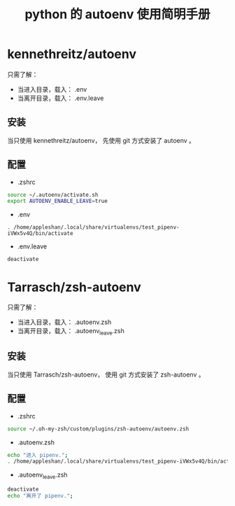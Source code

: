 #+TITLE: python 的 autoenv 使用简明手册

* kennethreitz/autoenv
只需了解：
- 当进入目录，载入： .env
- 当离开目录，载入： .env.leave

** 安装
当只使用 kennethreitz/autoenv，
先使用 git 方式安装了 autoenv 。

** 配置
- .zshrc
#+BEGIN_SRC sh
source ~/.autoenv/activate.sh
export AUTOENV_ENABLE_LEAVE=true
#+END_SRC

- .env
#+BEGIN_EXAMPLE
. /home/appleshan/.local/share/virtualenvs/test_pipenv-iVWx5v4Q/bin/activate
#+END_EXAMPLE

- .env.leave
#+BEGIN_EXAMPLE
deactivate
#+END_EXAMPLE

* Tarrasch/zsh-autoenv
只需了解：
- 当进入目录，载入： .autoenv.zsh
- 当离开目录，载入： .autoenv_leave.zsh

** 安装
当只使用 Tarrasch/zsh-autoenv，
使用 git 方式安装了 zsh-autoenv 。

** 配置
- .zshrc
#+BEGIN_SRC sh
source ~/.oh-my-zsh/custom/plugins/zsh-autoenv/autoenv.zsh
#+END_SRC

- .autoenv.zsh
#+BEGIN_SRC sh
echo "进入 pipenv.";
. /home/appleshan/.local/share/virtualenvs/test_pipenv-iVWx5v4Q/bin/activate
#+END_SRC

- .autoenv_leave.zsh
#+BEGIN_SRC sh
deactivate
echo "离开了 pipenv.";
#+END_SRC
